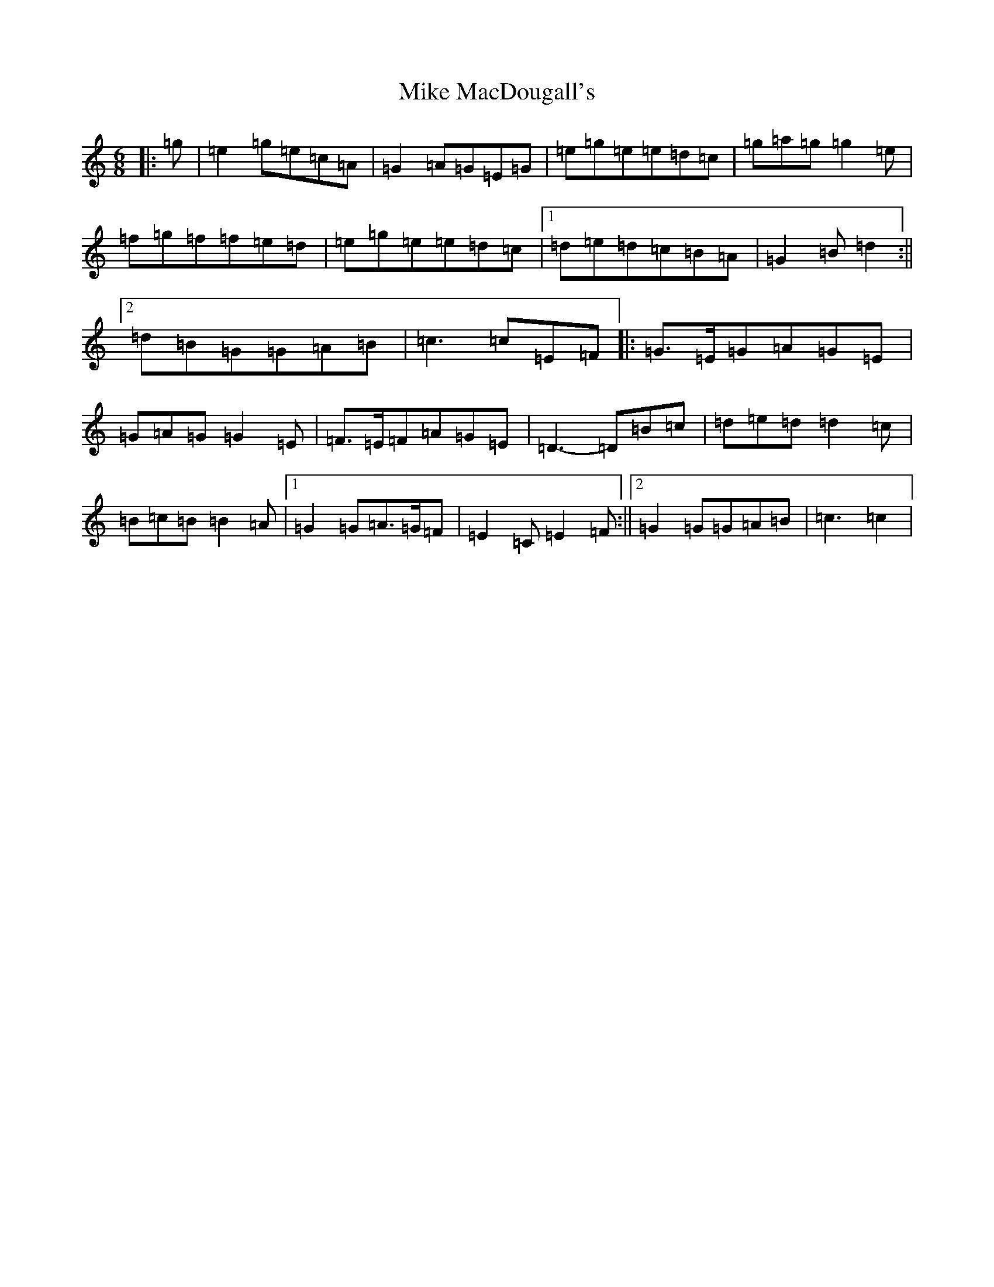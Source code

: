 X: 14148
T: Mike MacDougall's
S: https://thesession.org/tunes/4684#setting4684
R: jig
M:6/8
L:1/8
K: C Major
|:=g|=e2=g=e=c=A|=G2=A=G=E=G|=e=g=e=e=d=c|=g=a=g=g2=e|=f=g=f=f=e=d|=e=g=e=e=d=c|1=d=e=d=c=B=A|=G2=B=d2:||2=d=B=G=G=A=B|=c3=c=E=F|:=G>=E=G=A=G=E|=G=A=G=G2=E|=F>=E=F=A=G=E|=D3-=D=B=c|=d=e=d=d2=c|=B=c=B=B2=A|1=G2=G=A>=G=F|=E2=C=E2=F:||2=G2=G=G=A=B|=c3=c2|